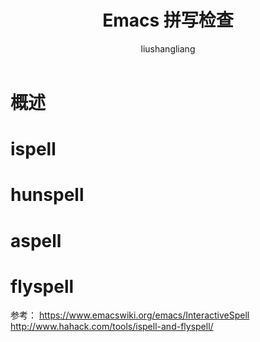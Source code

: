 # -*- coding:utf-8-*-
#+TITLE: Emacs 拼写检查
#+AUTHOR: liushangliang
#+EMAIL: phenix3443+github@gmail.com

* 概述

* ispell

* hunspell

* aspell

* flyspell

参考：
https://www.emacswiki.org/emacs/InteractiveSpell
http://www.hahack.com/tools/ispell-and-flyspell/
